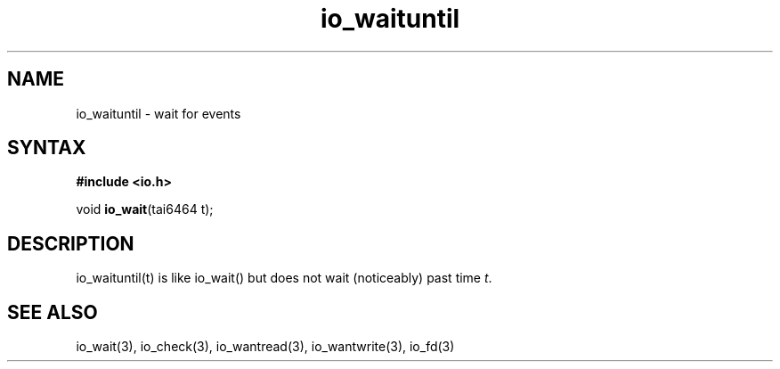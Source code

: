 .TH io_waituntil 3
.SH NAME
io_waituntil \- wait for events
.SH SYNTAX
.B #include <io.h>

void \fBio_wait\fP(tai6464 t);
.SH DESCRIPTION
io_waituntil(t) is like io_wait() but does not wait (noticeably) past time \fIt\fR.
.SH "SEE ALSO"
io_wait(3), io_check(3), io_wantread(3), io_wantwrite(3), io_fd(3)
